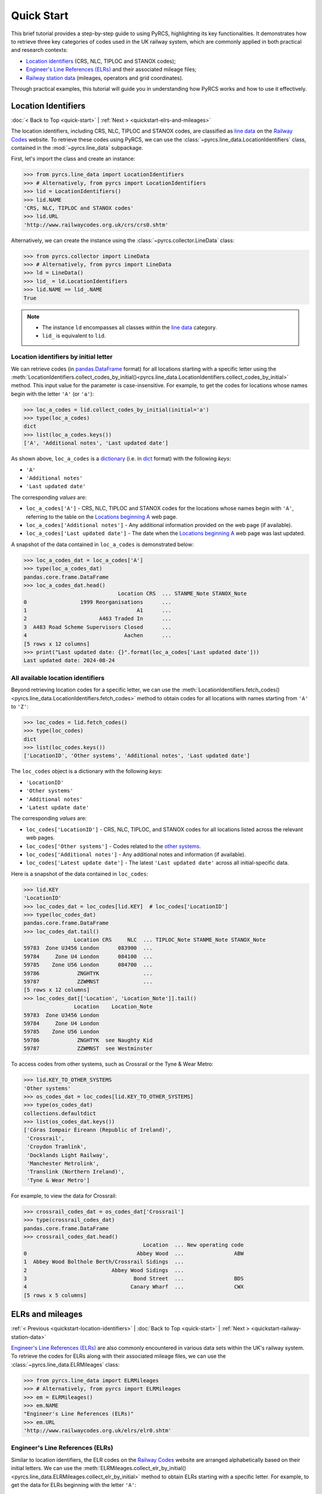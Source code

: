 ===========
Quick Start
===========

This brief tutorial provides a step-by-step guide to using PyRCS, highlighting its key functionalities. It demonstrates how to retrieve three key categories of codes used in the UK railway system, which are commonly applied in both practical and research contexts:

- `Location identifiers`_ (CRS, NLC, TIPLOC and STANOX codes);
- `Engineer's Line References (ELRs)`_ and their associated mileage files;
- `Railway station data`_ (mileages, operators and grid coordinates).

Through practical examples, this tutorial will guide you in understanding how PyRCS works and how to use it effectively.

.. _quickstart-location-identifiers:

Location Identifiers
====================

:doc:`< Back to Top <quick-start>` | :ref:`Next > <quickstart-elrs-and-mileages>`

The location identifiers, including CRS, NLC, TIPLOC and STANOX codes, are classified as `line data`_ on the `Railway Codes`_ website. To retrieve these codes using PyRCS, we can use the :class:`~pyrcs.line_data.LocationIdentifiers` class, contained in the :mod:`~pyrcs.line_data` subpackage.

First, let's import the class and create an instance:

.. code-block:: python

    >>> from pyrcs.line_data import LocationIdentifiers
    >>> # Alternatively, from pyrcs import LocationIdentifiers
    >>> lid = LocationIdentifiers()
    >>> lid.NAME
    'CRS, NLC, TIPLOC and STANOX codes'
    >>> lid.URL
    'http://www.railwaycodes.org.uk/crs/crs0.shtm'

Alternatively, we can create the instance using the :class:`~pyrcs.collector.LineData` class:

.. code-block:: python

    >>> from pyrcs.collector import LineData
    >>> # Alternatively, from pyrcs import LineData
    >>> ld = LineData()
    >>> lid_ = ld.LocationIdentifiers
    >>> lid.NAME == lid_.NAME
    True

.. note::

    - The instance ``ld`` encompasses all classes within the `line data`_ category.
    - ``lid_`` is equivalent to ``lid``.

.. _quickstart-location-identifiers-by-initial-letter:

Location identifiers by initial letter
--------------------------------------

We can retrieve codes (in `pandas.DataFrame`_ format) for all locations starting with a specific letter using the :meth:`LocationIdentifiers.collect_codes_by_initial()<pyrcs.line_data.LocationIdentifiers.collect_codes_by_initial>` method. This input value for the parameter is case-insensitive. For example, to get the codes for locations whose names begin with the letter ``'A'`` (or ``'a'``):

.. code-block:: python

    >>> loc_a_codes = lid.collect_codes_by_initial(initial='a')
    >>> type(loc_a_codes)
    dict
    >>> list(loc_a_codes.keys())
    ['A', 'Additional notes', 'Last updated date']

As shown above, ``loc_a_codes`` is a `dictionary`_ (i.e. in `dict`_ format) with the following *keys*:

-  ``'A'``
-  ``'Additional notes'``
-  ``'Last updated date'``

The corresponding *values* are:

-  ``loc_a_codes['A']`` - CRS, NLC, TIPLOC and STANOX codes for the locations whose names begin with ``'A'``, referring to the table on the `Locations beginning A`_ web page.
-  ``loc_a_codes['Additional notes']`` - Any additional information provided on the web page (if available).
-  ``loc_a_codes['Last updated date']`` - The date when the `Locations beginning A`_ web page was last updated.

A snapshot of the data contained in ``loc_a_codes`` is demonstrated below:

.. code-block:: python

    >>> loc_a_codes_dat = loc_a_codes['A']
    >>> type(loc_a_codes_dat)
    pandas.core.frame.DataFrame
    >>> loc_a_codes_dat.head()
                                  Location CRS  ... STANME_Note STANOX_Note
    0                 1999 Reorganisations      ...
    1                                   A1      ...
    2                       A463 Traded In      ...
    3  A483 Road Scheme Supervisors Closed      ...
    4                               Aachen      ...
    [5 rows x 12 columns]
    >>> print("Last updated date: {}".format(loc_a_codes['Last updated date']))
    Last updated date: 2024-08-24

.. _quickstart-all-available-location-identifiers:

All available location identifiers
----------------------------------

Beyond retrieving location codes for a specific letter, we can use the :meth:`LocationIdentifiers.fetch_codes()<pyrcs.line_data.LocationIdentifiers.fetch_codes>` method to obtain codes for all locations with names starting from ``'A'`` to ``'Z'``:

.. code-block:: python

    >>> loc_codes = lid.fetch_codes()
    >>> type(loc_codes)
    dict
    >>> list(loc_codes.keys())
    ['LocationID', 'Other systems', 'Additional notes', 'Last updated date']

The ``loc_codes`` object is a dictionary with the following *keys*:

-  ``'LocationID'``
-  ``'Other systems'``
-  ``'Additional notes'``
-  ``'Latest update date'``

The corresponding *values* are:

-  ``loc_codes['LocationID']`` - CRS, NLC, TIPLOC, and STANOX codes for all locations listed across the relevant web pages.
-  ``loc_codes['Other systems']`` - Codes related to the `other systems`_.
-  ``loc_codes['Additional notes']`` - Any additional notes and information (if available).
-  ``loc_codes['Latest update date']`` - The latest ``'Last updated date'`` across all initial-specific data.

Here is a snapshot of the data contained in ``loc_codes``:

.. code-block:: python

    >>> lid.KEY
    'LocationID'
    >>> loc_codes_dat = loc_codes[lid.KEY]  # loc_codes['LocationID']
    >>> type(loc_codes_dat)
    pandas.core.frame.DataFrame
    >>> loc_codes_dat.tail()
                    Location CRS     NLC  ... TIPLOC_Note STANME_Note STANOX_Note
    59783  Zone U3456 London      083900  ...
    59784     Zone U4 London      084100  ...
    59785    Zone U56 London      084700  ...
    59786            ZNGHTYK              ...
    59787            ZZWMNST              ...
    [5 rows x 12 columns]
    >>> loc_codes_dat[['Location', 'Location_Note']].tail()
                    Location    Location_Note
    59783  Zone U3456 London
    59784     Zone U4 London
    59785    Zone U56 London
    59786            ZNGHTYK  see Naughty Kid
    59787            ZZWMNST  see Westminster

To access codes from other systems, such as Crossrail or the Tyne & Wear Metro:

.. code-block:: python

    >>> lid.KEY_TO_OTHER_SYSTEMS
    'Other systems'
    >>> os_codes_dat = loc_codes[lid.KEY_TO_OTHER_SYSTEMS]
    >>> type(os_codes_dat)
    collections.defaultdict
    >>> list(os_codes_dat.keys())
    ['Córas Iompair Éireann (Republic of Ireland)',
     'Crossrail',
     'Croydon Tramlink',
     'Docklands Light Railway',
     'Manchester Metrolink',
     'Translink (Northern Ireland)',
     'Tyne & Wear Metro']

For example, to view the data for Crossrail:

.. code-block:: python

    >>> crossrail_codes_dat = os_codes_dat['Crossrail']
    >>> type(crossrail_codes_dat)
    pandas.core.frame.DataFrame
    >>> crossrail_codes_dat.head()
                                          Location  ... New operating code
    0                                   Abbey Wood  ...                ABW
    1  Abbey Wood Bolthole Berth/Crossrail Sidings  ...
    2                           Abbey Wood Sidings  ...
    3                                  Bond Street  ...                BDS
    4                                 Canary Wharf  ...                CWX
    [5 rows x 5 columns]


.. _quickstart-elrs-and-mileages:

ELRs and mileages
=================

:ref:`< Previous <quickstart-location-identifiers>` | :doc:`Back to Top <quick-start>` | :ref:`Next > <quickstart-railway-station-data>`

`Engineer's Line References (ELRs)`_ are also commonly encountered in various data sets within the UK's railway system. To retrieve the codes for ELRs along with their associated mileage files, we can use the :class:`~pyrcs.line_data.ELRMileages` class:

.. code-block:: python

    >>> from pyrcs.line_data import ELRMileages
    >>> # Alternatively, from pyrcs import ELRMileages
    >>> em = ELRMileages()
    >>> em.NAME
    "Engineer's Line References (ELRs)"
    >>> em.URL
    'http://www.railwaycodes.org.uk/elrs/elr0.shtm'

.. _quickstart-elrs:

Engineer's Line References (ELRs)
---------------------------------

Similar to location identifiers, the ELR codes on the `Railway Codes`_ website are arranged alphabetically based on their initial letters. We can use the :meth:`ELRMileages.collect_elr_by_initial()<pyrcs.line_data.ELRMileages.collect_elr_by_initial>` method to obtain ELRs starting with a specific letter. For example, to get the data for ELRs beginning with the letter ``'A'``:

.. code-block:: python

    >>> elrs_a_codes = em.collect_elr_by_initial(initial='a')
    >>> type(elrs_a_codes)
    dict
    >>> list(elrs_a_codes.keys())
    ['A', 'Last updated date']

The ``elrs_a_codes`` object is a dictionary with the following *keys*:

-  ``'A'``
-  ``'Last updated date'``

The corresponding *values* are:

-  ``elrs_a_codes['A']`` - Data for ELRs that begin with ``'A'``, referring to the table presented on the `ELRs beginning with A`_ web page.
-  ``elrs_a_codes['Last updated date']`` - The date when the `ELRs beginning with A`_ web page was last updated.

Here is a snapshot of the data contained in ``elrs_a_codes``:

.. code-block:: python

    >>> elrs_a_codes_dat = elrs_a_codes['A']
    >>> type(elrs_a_codes_dat)
    pandas.core.frame.DataFrame
    >>> elrs_a_codes_dat.head()
       ELR  ...         Notes
    0  AAL  ...      Now NAJ3
    1  AAM  ...  Formerly AML
    2  AAV  ...
    3  ABB  ...       Now AHB
    4  ABB  ...
    [5 rows x 5 columns]
    >>> print("Last updated date: {}".format(elrs_a_codes['Last updated date']))
    Last updated date: 2024-08-04

To retrieve data for all ELRs (from ``'A'`` to ``'Z'``), we can use the :meth:`ELRMileages.fetch_elr()<pyrcs.line_data.ELRMileages.fetch_elr>` method:

.. code-block:: python

    >>> elrs_codes = em.fetch_elr()
    >>> type(elrs_codes)
    dict
    >>> list(elrs_codes.keys())
    ['ELRs and mileages', 'Last updated date']

Similarly, ``elrs_codes`` is a dictionary with the following *keys*:

-  ``'ELRs and mileages'``
-  ``'Latest update date'``

The corresponding *values* are:

-  ``elrs_codes['ELRs and mileages']`` - Codes for all available ELRs (with the initial letters ranging from ``'A'`` to ``'Z'``).
-  ``elrs_codes['Latest update date']`` - The most recent update date among all the ELR data.

Here is a snapshot of the data contained in ``elrs_codes``:

.. code-block:: python

    >>> elrs_codes_dat = elrs_codes[em.KEY]
    >>> type(elrs_codes_dat)
    pandas.core.frame.DataFrame
    >>> elrs_codes_dat.tail()
           ELR                                 Line name  ... Datum Notes
    4575  ZGW1                     Records to be deleted  ...   n/a
    4576  ZGW2        Records for comparison if required  ...   n/a
    4577   ZZY                            Deleted record  ...   n/a
    4578   ZZZ                      Record to be deleted  ...   n/a
    4579  ZZZ9  Dummy ELR for demonstrations and testing  ...   n/a
    [5 rows x 5 columns]

.. _quickstart-mileage-file-of-a-given-elr:

Mileage file of a given ELR
---------------------------

In addition to the codes of ELRs, each ELR is associated with a mileage file that specifies the major mileages along the line. To retrieve this data, we can use the :meth:`ELRMileages.fetch_mileage_file()<pyrcs.line_data.ELRMileages.fetch_mileage_file>` method.

For example, to get the `mileage file for 'AAM'`_:

.. code-block:: python

    >>> amm_mileage_file = em.fetch_mileage_file(elr='AAM')
    >>> type(amm_mileage_file)
    dict
    >>> list(amm_mileage_file.keys())
    ['ELR', 'Line', 'Sub-Line', 'Mileage', 'Notes']

The ``amm_mileage_file`` object is also a dictionary and has the following *keys*:

-  ``'ELR'``
-  ``'Line'``
-  ``'Sub-Line'``
-  ``'Mileage'``
-  ``'Notes'``

The corresponding *values* are:

-  ``amm_mileage_file['ELR']`` - The given ELR (in this example, ``'AAM'``).
-  ``amm_mileage_file['Line']`` - The name of the line associated with the ELR.
-  ``amm_mileage_file['Sub-Line']`` - The sub-line name (if applicable).
-  ``amm_mileage_file['Mileage']`` - The major mileages along the line.
-  ``amm_mileage_file['Notes']`` - Additional notes or information (if available).

Here is a snapshot of the data contained in ``amm_mileage_file``:

.. code-block:: python

    >>> amm_mileage_file['Line']
    'Ashchurch and Malvern Line'
    >>> amm_mileage_file['Mileage'].head()
      Mileage Mileage_Note  ... Link_2_ELR Link_2_Mile_Chain
    0  0.0000               ...
    1  0.0154               ...
    2  0.0396               ...
    3  1.1012               ...
    4  1.1408               ...
    [5 rows x 11 columns]


.. _quickstart-railway-station-data:

Railway station data
====================

:ref:`< Previous <quickstart-elrs-and-mileages>` | :doc:`Back to Top <quick-start>` | :ref:`Next > <quickstart-the-end>`

The `railway station data`_ includes information such as the station name, ELR, mileage, status, owner, operator, coordinates and grid reference. This data is available in the `other assets`_ section of the `Railway Codes`_ website and can be retrieved using the :class:`~pyrcs.other_assets.Stations` class contained in the :mod:`~pyrcs.other_assets` subpackage.

To get the data, let's import the :class:`~pyrcs.other_assets.Stations` class and create an instance:

.. code-block:: python

    >>> from pyrcs.other_assets import Stations
    >>> # Alternatively, from pyrcs import Stations
    >>> stn = Stations()
    >>> stn.NAME
    'Railway station data'
    >>> stn.URL
    'http://www.railwaycodes.org.uk/stations/station0.shtm'

Alternatively, we can also create the instance by using the :class:`~pyrcs.collector.OtherAssets` class:.

.. code-block:: python

    >>> from pyrcs.collector import OtherAssets  # from pyrcs import OtherAssets
    >>> oa = OtherAssets()
    >>> stn_ = oa.Stations
    >>> stn.NAME == stn_.NAME
    True

.. note::

    - The instance ``stn`` encompasses all classes within the `other assets`_ category.
    - ``stn_`` is equivalent to ``stn``.

.. _quickstart-railway-stations-by-initial-letter:

Railway stations by initial letter
----------------------------------

We can obtain railway station data based on the first letter (e.g. ``'A'`` or ``'Z'``) of the station's name using the :meth:`Stations.collect_locations_by_initial()<pyrcs.other_assets.Stations.collect_locations_by_initial>` method. For example, to get data for stations starting with ``'A'``:

.. code-block:: python

    >>> stn_loc_a_codes = stn.collect_locations_by_initial(initial='a')
    >>> type(stn_loc_a_codes)
    dict
    >>> list(stn_loc_a_codes.keys())
    ['A', 'Last updated date']

The dictionary ``stn_loc_a_codes`` includes the following *keys*:

-  ``'A'``
-  ``'Last updated date'``

The corresponding *values* are:

-  ``stn_loc_a_codes['A']`` - Data for railway stations whose names begin with ``'A'``, including mileages, operators and grid coordinates, referring to the table on the `Stations beginning with A`_ web page.
-  ``stn_loc_a_codes['Last updated date']`` - The date when the `Stations beginning with A`_ web page was last updated.

Here is a snapshot of the data contained in ``stn_loc_a``:

.. code-block:: python

    >>> stn_loc_a_codes_dat = stn_loc_a_codes['A']
    >>> type(stn_loc_a_codes_dat)
    pandas.core.frame.DataFrame
    >>> stn_loc_a_codes_dat.head()
                                  Station  ...                              Former Operator
    0  Abbey Wood Abbey Wood / ABBEY WOOD  ...  London & South Eastern Railway from 1 Ap...
    1  Abbey Wood Abbey Wood / ABBEY WOOD  ...  London & South Eastern Railway from 1 Ap...
    2                                Aber  ...  Keolis Amey Operations/Gweithrediadau Ke...
    3                           Abercynon  ...  Keolis Amey Operations/Gweithrediadau Ke...
    4                           Abercynon  ...  Keolis Amey Operations/Gweithrediadau Ke...
    [5 rows x 14 columns]
    >>> stn_loc_a_codes_dat.columns.to_list()
    ['Station',
     'Station Note',
     'ELR',
     'Mileage',
     'Status',
     'Degrees Longitude',
     'Degrees Latitude',
     'Grid Reference',
     'CRS',
     'CRS Note',
     'Owner',
     'Former Owner',
     'Operator',
     'Former Operator']
    >>> stn_loc_a_codes_dat[['Station', 'ELR', 'Mileage']].head()
                                  Station  ELR   Mileage
    0  Abbey Wood Abbey Wood / ABBEY WOOD  NKL  11m 43ch
    1  Abbey Wood Abbey Wood / ABBEY WOOD  XRS  24.458km
    2                                Aber  CAR   8m 69ch
    3                           Abercynon  CAM  16m 28ch
    4                           Abercynon  ABD  16m 28ch
    >>> print("Last updated date: {}".format(stn_loc_a_codes['Last updated date']))
    Last updated date: 2024-09-23

.. _quickstart-all-available-railway-stations:

All available railway stations
------------------------------

To retrieve data for all railway stations available in the `other assets`_ category, we can use the :meth:`Stations.fetch_locations()<pyrcs.other_assets.Stations.fetch_locations>` method:

.. code-block:: python

    >>> stn_loc_codes = stn.fetch_locations()
    >>> type(stn_loc_codes)
    dict
    >>> list(stn_loc_codes.keys())
    ['Mileages, operators and grid coordinates', 'Last updated date']

The dictionary ``stn_loc_codes`` includes the following *keys*:

-  ``'Mileages, operators and grid coordinates'``
-  ``'Latest update date'``

The corresponding *values* are:

-  ``stn_loc_codes['Mileages, operators and grid coordinates']`` - Data for all railway stations, with the initial letters ranging from ``'A'`` to ``'Z'``.
-  ``stn_loc_codes['Latest update date']`` - The most recent update date among all the station data.

Here is a snapshot of the data contained in ``stn_loc_codes``:

.. code-block:: python

    >>> stn.KEY_TO_STN
    'Mileages, operators and grid coordinates'
    >>> stn_loc_codes_dat = stn_loc_codes[stn.KEY_TO_STN]
    >>> type(stn_loc_codes_dat)
    pandas.core.frame.DataFrame
    >>> stn_loc_codes_dat.tail()
                 Station  ...                                    Former Operator
    2898            York  ...  East Coast Main Line Company 14 November 2009 ...
    2899            York  ...  East Coast Main Line Company 14 November 2009 ...
    2900          Yorton  ...  Keolis Amey Operations/Gweithrediadau Keolis A...
    2901   Ystrad Mynach  ...  Keolis Amey Operations/Gweithrediadau Keolis A...
    2902  Ystrad Rhondda  ...  Keolis Amey Operations/Gweithrediadau Keolis A...
    [5 rows x 14 columns]
    >>> stn_loc_codes_dat.columns.to_list()
    >>> sel_cols = ['Station', 'ELR', 'Mileage', 'Degrees Longitude', 'Degrees Latitude']
    >>> stn_loc_codes_dat[sel_cols].tail()
                 Station   ELR    Mileage  Degrees Longitude  Degrees Latitude
    2898            York  ECM5    0m 00ch            -1.0920           53.9584
    2899            York  ECM4  188m 40ch            -1.0920           53.9584
    2900          Yorton   SYC   25m 14ch            -2.7360           52.8083
    2901   Ystrad Mynach   CAR   13m 60ch            -3.2414           51.6414
    2902  Ystrad Rhondda   THT   20m 05ch            -3.4666           51.6436
    >>> print("Last updated date: {}".format(stn_loc_codes['Last updated date']))
    Last updated date: 2024-10-07


.. _quickstart-the-end:

:ref:`< Previous <quickstart-railway-station-data>` | :doc:`Back to Top <quick-start>`

-----------------------------------------------------------

Any issues regarding the use of pyrcs are welcome and can be logged/reported onto the `Issue Tracker`_.

For more details and examples, check :doc:`subpackages` and :doc:`modules`.


.. _`Location identifiers`: http://www.railwaycodes.org.uk/crs/CRS0.shtm
.. _`Engineer's Line References (ELRs)`: http://www.railwaycodes.org.uk/elrs/elr0.shtm
.. _`Railway station data`: http://www.railwaycodes.org.uk/stations/station1.shtm
.. _`line data`: http://www.railwaycodes.org.uk/linedatamenu.shtm
.. _`Railway Codes`: http://www.railwaycodes.org.uk/index.shtml
.. _`pandas.DataFrame`: https://pandas.pydata.org/docs/reference/api/pandas.DataFrame.html
.. _`dictionary`: https://docs.python.org/3/tutorial/datastructures.html#dictionaries
.. _`dict`: https://docs.python.org/3/library/stdtypes.html#dict
.. _`Locations beginning A`: http://www.railwaycodes.org.uk/crs/CRSa.shtm
.. _`other systems`: http://www.railwaycodes.org.uk/crs/CRS1.shtm
.. _`ELRs beginning with A`: http://www.railwaycodes.org.uk/elrs/elra.shtm
.. _`mileage file for 'AAM'`: http://www.railwaycodes.org.uk/elrs/_mileages/a/aam.shtm
.. _`other assets`: http://www.railwaycodes.org.uk/otherassetsmenu.shtm
.. _`Stations beginning with A`: http://www.railwaycodes.org.uk/stations/stationa.shtm
.. _`Issue Tracker`: https://github.com/mikeqfu/pyrcs/issues
